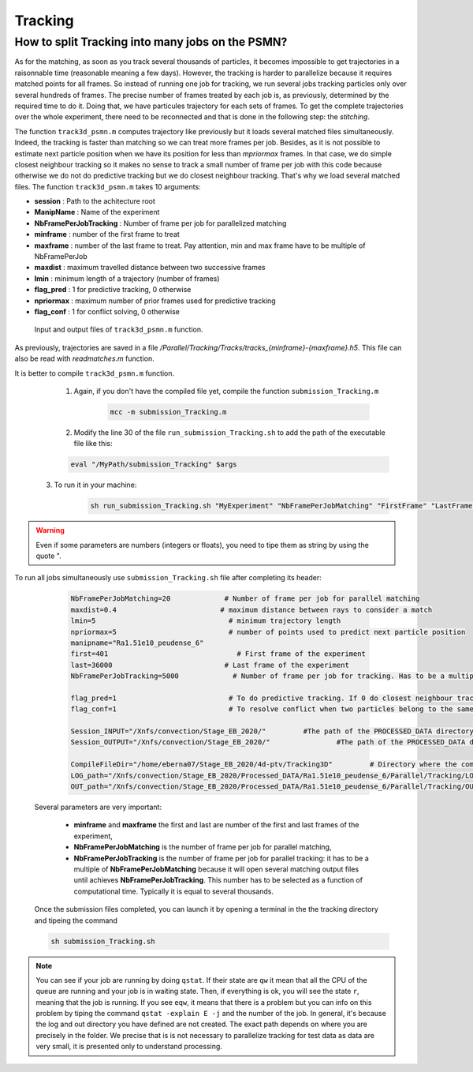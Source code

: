 .. _TrackingPSMN:

Tracking
==========


How to split Tracking into many jobs on the PSMN?
-------------------------------------------------

As for the matching, as soon as you track several thousands of particles, it becomes impossible to get trajectories in a raisonnable time (reasonable meaning a few days). However, the tracking is harder to parallelize because it requires matched points for all frames. So instead of running one job for tracking, we run several jobs tracking particles only over several hundreds of frames. The precise number of frames treated by each job is, as previously, determined by the required time to do it.
Doing that, we have particules trajectory for each sets of frames. To get the complete trajectories over the whole experiment, there need to be reconnected and that is done in the following step: the *stitching*.

The function ``track3d_psmn.m`` computes trajectory like previously but it loads several matched files simultaneously. Indeed, the tracking is faster than matching so we can treat more frames per job. Besides, as it is not possible to estimate next particle position when we have its position for less than *mpriormax* frames. In that case, we do simple closest neighbour tracking so  it makes no sense to track a small number of frame per job with this code because otherwise we do not do predictive tracking but we do closest neighbour tracking. That's why we load several matched files. The function ``track3d_psmn.m`` takes 10 arguments:

- **session**               : Path to the achitecture root
- **ManipName**             : Name of the experiment
- **NbFramePerJobTracking** : Number of frame per job for parallelized matching
- **minframe**              : number of the first frame to treat
- **maxframe**              : number of the last frame to treat. Pay attention, min and max frame have to be multiple of NbFramePerJob
- **maxdist**               : maximum travelled distance between two successive frames
- **lmin**                  : minimum length of a trajectory (number of frames)
- **flag_pred**             : 1 for predictive tracking, 0 otherwise
- **npriormax**             : maximum number of prior frames used for predictive tracking
- **flag_conf**             : 1 for conflict solving, 0 otherwise

.. figure:: Figures/InOutputtrack3d_psmn.png
    :width: 110%
    
    Input and output files of ``track3d_psmn.m`` function.

As previously, trajectories are saved in a file */Parallel/Tracking/Tracks/tracks_{minframe}-{maxframe}.h5*. This file can also be read with `readmatches.m` function.

It is better to compile ``track3d_psmn.m`` function.
	1. Again, if you don't have the compiled file yet, compile the function ``submission_Tracking.m``
	
		.. code-block:: matlab
			
			mcc -m submission_Tracking.m
			
	2. Modify the line 30 of the file ``run_submission_Tracking.sh`` to add the path of the executable file like this:
	
        .. code-block:: bash

              eval "/MyPath/submission_Tracking" $args
              
    3. To run it in your machine:

        .. code-block:: bash

            sh run_submission_Tracking.sh "MyExperiment" "NbFramePerJobMatching" "FirstFrame" "LastFrame" "maxdist" "lmin" "flag_pred" "npriormax" "flag_conf" "Session_INPUT" "Session_OUTPUT"

.. warning:: 
	
	Even if some parameters are numbers (integers or floats), you need to tipe them as string by using the quote ".
	
	
To run all jobs simultaneously use ``submission_Tracking.sh`` file after completing its header:

		.. code-block:: bash
		
			NbFramePerJobMatching=20             # Number of frame per job for parallel matching
			maxdist=0.4                         # maximum distance between rays to consider a match
			lmin=5                                # minimum trajectory length
			npriormax=5                           # number of points used to predict next particle position
			manipname="Ra1.51e10_peudense_6"
			first=401                               # First frame of the experiment                                                                                           
			last=36000                           # Last frame of the experiment
			NbFramePerJobTracking=5000             # Number of frame per job for tracking. Has to be a multiple of NbFramePerJob

			flag_pred=1                           # To do predictive tracking. If 0 do closest neighbour tracking
			flag_conf=1                           # To resolve conflict when two particles belong to the same tracjectory. Only the closest is kept

			Session_INPUT="/Xnfs/convection/Stage_EB_2020/"		#The path of the PROCESSED_DATA directory, where tge file rays_out_ccp.hdf5 are 
			Session_OUTPUT="/Xnfs/convection/Stage_EB_2020/"		#The path of the PROCESSED_DATA directory, where the track_x_x.hdf5 will be  

			CompileFileDir="/home/eberna07/Stage_EB_2020/4d-ptv/Tracking3D"		# Directory where the compile file "run_submission_matlab.sh" is 
			LOG_path="/Xnfs/convection/Stage_EB_2020/Processed_DATA/Ra1.51e10_peudense_6/Parallel/Tracking/LOG" 	#log directory 
			OUT_path="/Xnfs/convection/Stage_EB_2020/Processed_DATA/Ra1.51e10_peudense_6/Parallel/Tracking/OUT"		#matlab output 



	Several parameters are very important:

			- **minframe** and **maxframe** the first and last are number of the first and last frames of the experiment,
			- **NbFramePerJobMatching** is the number of frame per job for parallel matching,
			- **NbFramePerJobTracking** is the number of frame per job for parallel tracking: it has to be a multiple of **NbFramePerJobMatching** because it will open several matching output files until achieves **NbFramePerJobTracking**. This number has to be selected as a function of computational time. Typically it is equal to several thousands.

	Once the submission files completed, you can launch it by opening a terminal in the the tracking directory and tipeing the command     
    
        .. code-block::
        
            sh submission_Tracking.sh 

.. note::
    You can see if your job are running by doing ``qstat``. If their state are ``qw`` it mean that all the CPU of the queue are running and your job is in waiting state. Then, if everything is ok, you will see the state ``r``, meaning that the job is running. If you see ``eqw``, it means that there is a problem but you can info on this problem by tiping the command ``qstat -explain E -j`` and the number of the job. In general, it's because the log and out directory you have defined are not created.
    The exact path depends on where you are precisely in the folder. We precise that is is not necessary to parallelize tracking for test data as data are very small, it is presented only to understand processing.

